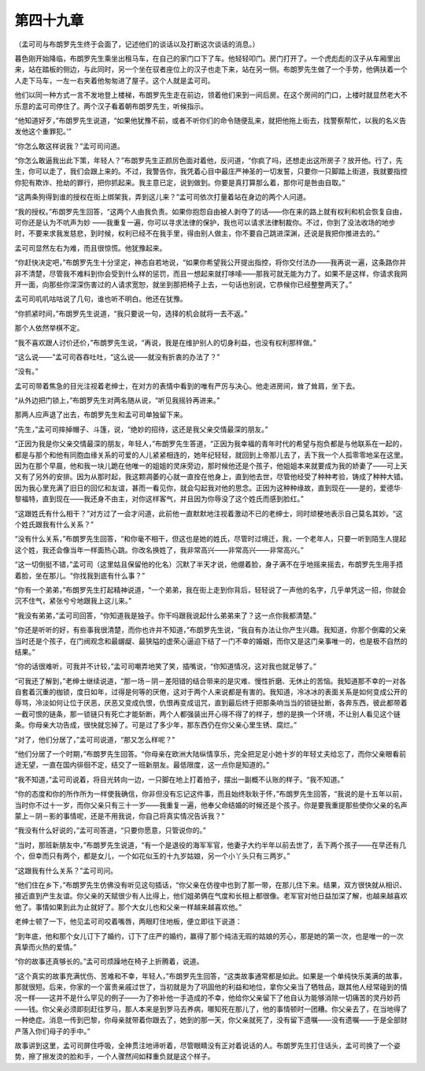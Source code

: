 第四十九章
==========

（孟可司与布朗罗先生终于会面了，记述他们的谈话以及打断这次谈话的消息。）

暮色刚开始降临，布朗罗先生乘坐出租马车，在自己的家门口下了车。他轻轻叩门。房门打开了。一个虎彪彪的汉子从车厢里出来，站在踏板的侧边，与此同时，另一个坐在驭者座位上的汉子也走下来，站在另一侧。布朗罗先生做了一个手势，他俩扶着一个人走下马车，一左一右夹着他匆匆进了屋子。这个人就是孟可司。

他们以同一种方式一言不发地登上楼梯，布朗罗先生走在前边，领着他们来到一间后房。在这个房间的门口，上楼时就显然老大不乐意的孟可司停住了。两个汉子看着朝布朗罗先生，听候指示。

“他知道好歹，”布朗罗先生说道，“如果他犹豫不前，或者不听你们的命令随便乱来，就把他拖上街去，找警察帮忙，以我的名义告发他这个重罪犯。’”

“你怎么敢这样说我？”孟可司问道。

“你怎么敢逼我出此下策，年轻人？”布朗罗先生正颜厉色面对着他，反问道，“你疯了吗，还想走出这所房子？放开他。行了，先生，你可以走了，我们会跟上来的。不过，我警告你，我凭着心目中最庄严神圣的一切发誓，只要你一只脚踏上街道，我就要指控你犯有欺诈、抢劫的罪行，把你抓起来。我主意已定，说到做到。你要是真打算那么着，那你可是咎由自取。”

“这两条狗得到谁的授权在街上绑架我，弄到这儿来？”孟可司依次打量着站在身边的两个人问道。

“我的授权。”布朗罗先生回答，“这两个人由我负责。如果你抱怨自由被人剥夺了的话——你在来的路上就有权利和机会恢复自由，可你还是认为不吭声为妙 ——我重复一遍，你可以寻求法律的保护，我也可以请求法律制裁你。不过，你到了没法收场的地步时，不要来求我发慈悲，到时候，权利已经不在我手里，得由别人做主，你不要自己跳进深渊，还说是我把你推进去的。”

孟可司显然左右为难，而且很惊慌。他犹豫起来。

“你赶快决定吧，”布朗罗先生十分坚定，神态自若地说，“如果你希望我公开提出指控，将你交付法办——我再说一遍，这条路你并非不清楚，尽管我不难料到你会受到什么样的惩罚，而且一想起来就打哆嗦——那我可就无能为力了。如果不是这样，你请求我网开一面，向那些你深深伤害过的人请求宽恕，就坐到那把椅子上去，一句话也别说，它恭候你已经整整两天了。”

孟可司叽叽咕咕说了几句，谁也听不明白。他还在犹豫。

“你抓紧时间，”布朗罗先生说道，“我只要说一句，选择的机会就将一去不返。”

那个人依然举棋不定。

“我不喜欢跟人讨价还价，”布朗罗先生说，“再说，我是在维护别人的切身利益，也没有权利那样做。”

“这么说——”孟可司吞吞吐吐，“这么说——就没有折衷的办法了？”

“没有。”

孟可司带着焦急的目光注视着老绅士，在对方的表情中看到的唯有严厉与决心。他走进房间，耸了耸肩，坐下去。

“从外边把门锁上，”布朗罗先生对两名随从说，“听见我摇铃再进来。”

那两人应声退了出去，布朗罗先生和孟可司单独留下来。

“先生，”孟可司摔掉帽子、斗篷，说，“绝妙的招待，这还是我父亲交情最深的朋友。”

“正因为我是你父亲交情最深的朋友，年轻人，”布朗罗先生答道，“正因为我幸福的青年时代的希望与抱负都是与他联系在一起的，都是与那个和他有同胞血缘关系的可爱的人儿紧紧相连的，她年纪轻轻，就回到上帝那儿去了，丢下我一个人孤零零地呆在这里。因为在那个早晨，他和我一块儿跪在他唯一的姐姐的灵床旁边，那时候他还是个孩子，他姐姐本来就要成为我的娇妻了——可上天又有了另外的安排。因为从那时起，我这颗凋萎的心就一直拴在他身上，直到他去世，尽管他经受了种种考验，铸成了种种大错。因为我心里充满了旧日的回忆和友谊，甚而一看见你，就会勾起我对他的思念。正因为这种种缘故，直到现在——是的，爱德华·黎福特，直到现在——我还身不由主，对你这样客气，并且因为你辱没了这个姓氏而感到脸红。”

“这跟姓氏有什么相干？”对方过了一会才问道，此前他一直默默地注视着激动不已的老绅士，同时顽梗地表示自己莫名其妙。“这个姓氏跟我有什么关系？”

“没有什么关系，”布朗罗先生回答，“和你毫不相干，但这也是她的姓氏，尽管时过境迁，我，一个老年人，只要一听到陌生人提起这个姓，我还会像当年一样面热心跳。你改名换姓了，我非常高兴——非常高兴——非常高兴。”

“这一切倒挺不错，”孟可司（这里姑且保留他的化名）沉默了半天才说，他绷着脸，身子满不在乎地摇来摇去，布朗罗先生用手捂着脸，坐在那儿。“你找我到底有什么事？”

“你有一个弟弟，”布朗罗先生打起精神说道，“一个弟弟，我在街上走到你背后，轻轻说了一声他的名字，几乎单凭这一招，你就会沉不住气，紧张兮兮地跟我上这儿来。”

“我没有弟弟，”孟可司回答，“你知道我是独子。你干吗跟我说起什么弟弟来了？这一点你我都清楚。”

“你还是听听的好，有些事我很清楚，而你也许并不知道，”布朗罗先生说，“我自有办法让你产生兴趣。我知道，你那个倒霉的父亲当时还是个孩子，在门阀观念和最龌龊、最狭隘的虚荣心逼迫下结了一门不幸的婚姻，而你又是这门亲事唯一的，也是极不自然的结果。”

“你的话很难听，可我并不计较，”孟可司嘲弄地笑了笑，插嘴说，“你知道情况，这对我也就足够了。”

“可我还了解到，”老绅士继续说道，“那一场－阴－差阳错的结合带来的是灾难、慢性折磨、无休止的苦恼。我知道那不幸的一对各自套着沉重的枷锁，度日如年，过得是何等的厌倦，这对于两个人来说都是有害的。我知道，冷冰冰的表面关系是如何变成公开的辱骂，冷淡如何让位于厌恶，厌恶又变成仇恨，仇恨再变成诅咒，直到最后终于把那条响当当的锁链扯断，各奔东西，彼此都带着一截可恨的链条，那一锁链只有死亡才能斩断，两个人都强装出开心得不得了的样子，想的是换一个环境，不让别人看见这个链条。你母亲大功告成，很快就忘掉了。可是过了多少年，那东西仍在你父亲心里生锈、腐烂。”

“对了，他们分居了，”孟可司说道，“那又怎么样呢？”

“他们分居了一个时期，”布朗罗先生回答。“你母亲在欧洲大陆纵情享乐，完全把足足小她十岁的年轻丈夫给忘了，而你父亲眼看前途无望，一直在国内徘徊不定，结交了一班新朋友。最低限度，这一点你是知道的。”

“我不知道，”孟可司说着，将目光转向一边，一只脚在地上打着拍子，摆出一副概不认账的样子。“我不知道。”

“你的态度和你的所作所为一样使我确信，你非但没有忘记这件事，而且始终耿耿于怀，”布朗罗先生回答，“我说的是十五年以前，当时你不过十一岁，而你父亲只有三十一岁——我重复一遍，他奉父命结婚的时候还是个孩子。你是要我重提那些使你父亲的名声蒙上－阴－影的事情呢，还是不用我说，你自己将真实情况告诉我？”

“我没有什么好说的，”孟可司答道，“只要你愿意，只管说你的。”

“当时，那班新朋友中，”布朗罗先生说道，“有一个是退役的海军军官，他妻子大约半年以前去世了，丢下两个孩子——在早还有几个，但幸而只有两个，都是女儿，一个如花似玉的十九岁姑娘，另一个小丫头只有三两岁。”

“这跟我有什么关系？”孟可司问。

“他们住在乡下，”布朗罗先生仿佛没有听见这句插话，“你父亲在仿徨中也到了那一带，在那儿住下来。结果，双方很快就从相识、接近直到产生友谊。你父亲的天赋很少有人比得上，他们姐弟俩在气度和长相上都很像。老军官对他日益加深了解，也越来越喜欢他了。事情如果到此为止就好了。那个大女儿也和父亲一样越来越喜欢他。”

老绅士顿了一下，他见孟可司咬着嘴唇，两眼盯住地板，便立即往下说道：

“到年底，他和那个女儿订下了婚约，订下了庄严的婚约，赢得了那个纯洁无瑕的姑娘的芳心，那是她的第一次，也是唯一的一次真挚而火热的爱情。”

“你的故事还真够长的。”孟可司烦躁地在椅子上折腾着，说道。

“这个真实的故事充满忧伤、苦难和不幸，年轻人，”布朗罗先生回答，“这类故事通常都是如此。如果是一个单纯快乐美满的故事，那就很短。后来，你家的一个富贵亲戚过世了，当初就是为了巩固他的利益和地位，拿你父亲当了牺牲品，跟其他人经常碰到的情况一样——这并不是什么罕见的例子——为了弥补他一手造成的不幸，他给你父亲留下了他自认为能够消除一切痛苦的灵丹妙药——钱。你父亲必须即刻赶往罗马，那人本来是到罗马去养病，哪知死在那儿了，他的事情顿时一团糟。你父亲去了，在当地得了一种绝症。消息一传到巴黎，你母亲就带着你跟去了，她到的那一天，你父亲就死了，没有留下遗嘱——没有遗嘱——于是全部财产落入你们母子的手中。”

故事讲到这里，孟可司屏住呼吸，全神贯注地谛听着，尽管眼睛没有正对着说话的人。布朗罗先生打住话头，孟可司换了一个姿势，擦了擦发烫的脸和手，一个人骤然间如释重负就是这个样子。
